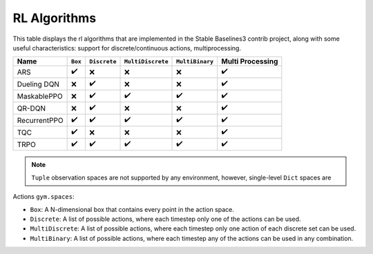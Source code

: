 RL Algorithms
=============

This table displays the rl algorithms that are implemented in the Stable Baselines3 contrib project,
along with some useful characteristics: support for discrete/continuous actions, multiprocessing.


============ =========== ============ ================= =============== ================
Name         ``Box``     ``Discrete`` ``MultiDiscrete`` ``MultiBinary`` Multi Processing
============ =========== ============ ================= =============== ================
ARS          ✔️          ❌️            ❌                ❌                ✔️
Dueling DQN  ❌          ️✔️            ❌                ❌                ✔️
MaskablePPO  ❌           ✔️             ✔️                ✔️               ✔️
QR-DQN       ️❌          ️✔️            ❌                ❌                ✔️
RecurrentPPO ✔️           ✔️             ✔️                ✔️               ✔️
TQC          ✔️          ❌            ❌                ❌                ✔️
TRPO         ✔️          ✔️             ✔️                ✔️                ✔️
============ =========== ============ ================= =============== ================


.. note::
  ``Tuple`` observation spaces are not supported by any environment,
  however, single-level ``Dict`` spaces are

Actions ``gym.spaces``:

-  ``Box``: A N-dimensional box that contains every point in the action
   space.
-  ``Discrete``: A list of possible actions, where each timestep only
   one of the actions can be used.
-  ``MultiDiscrete``: A list of possible actions, where each timestep only one action of each discrete set can be used.
- ``MultiBinary``: A list of possible actions, where each timestep any of the actions can be used in any combination.

